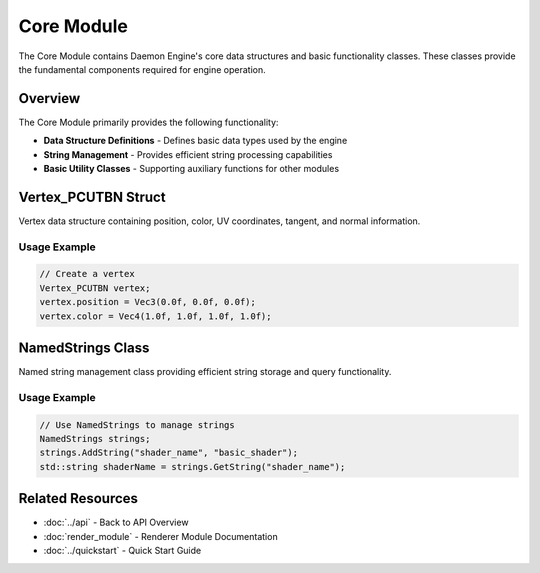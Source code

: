 Core Module
===========

The Core Module contains Daemon Engine's core data structures and basic functionality classes. These classes provide the fundamental components required for engine operation.

Overview
--------

The Core Module primarily provides the following functionality:

* **Data Structure Definitions** - Defines basic data types used by the engine
* **String Management** - Provides efficient string processing capabilities
* **Basic Utility Classes** - Supporting auxiliary functions for other modules

Vertex_PCUTBN Struct
---------------------

Vertex data structure containing position, color, UV coordinates, tangent, and normal information.

.. doxygenstruct:: Vertex_PCUTBN
   :members:
   :undoc-members:

Usage Example
~~~~~~~~~~~~~

.. code-block:: cpp

   // Create a vertex
   Vertex_PCUTBN vertex;
   vertex.position = Vec3(0.0f, 0.0f, 0.0f);
   vertex.color = Vec4(1.0f, 1.0f, 1.0f, 1.0f);

NamedStrings Class
------------------

Named string management class providing efficient string storage and query functionality.

.. doxygenclass:: NamedStrings
   :members:
   :undoc-members:

Usage Example
~~~~~~~~~~~~~

.. code-block:: cpp

   // Use NamedStrings to manage strings
   NamedStrings strings;
   strings.AddString("shader_name", "basic_shader");
   std::string shaderName = strings.GetString("shader_name");

Related Resources
-----------------

* :doc:`../api` - Back to API Overview
* :doc:`render_module` - Renderer Module Documentation
* :doc:`../quickstart` - Quick Start Guide